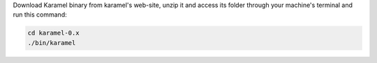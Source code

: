 Download Karamel binary from karamel's web-site, unzip it and access its folder through your machine's terminal and run this command:

.. code-block:: bash

  cd karamel-0.x
  ./bin/karamel